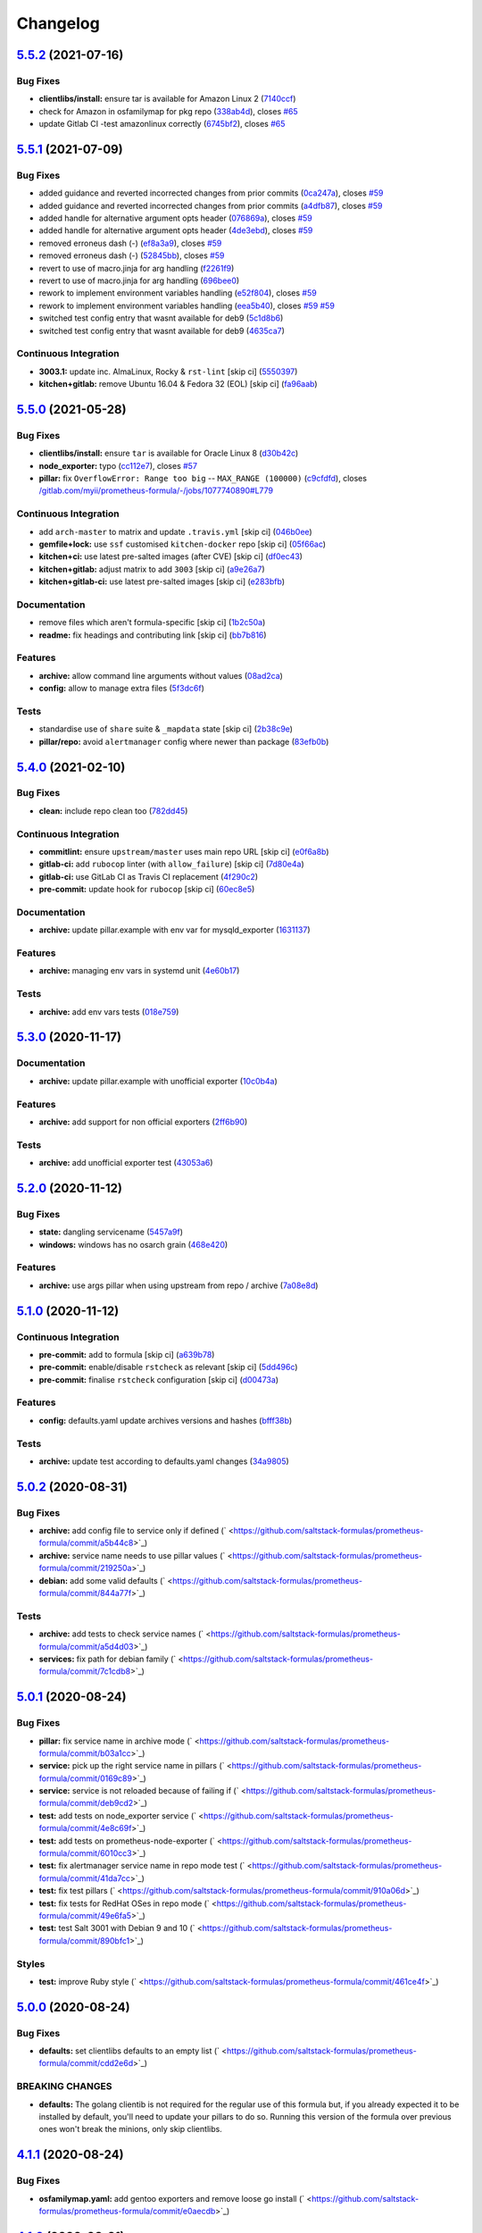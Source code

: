 
Changelog
=========

`5.5.2 <https://github.com/saltstack-formulas/prometheus-formula/compare/v5.5.1...v5.5.2>`_ (2021-07-16)
------------------------------------------------------------------------------------------------------------

Bug Fixes
^^^^^^^^^


* **clientlibs/install:** ensure tar is available for Amazon Linux 2 (\ `7140ccf <https://github.com/saltstack-formulas/prometheus-formula/commit/7140ccf8a8150d3776c2dc241f67ad93fa1f5787>`_\ )
* check for Amazon in osfamilymap for pkg repo (\ `338ab4d <https://github.com/saltstack-formulas/prometheus-formula/commit/338ab4ddb6d895e085a47b335f54451d9d406bc8>`_\ ), closes `#65 <https://github.com/saltstack-formulas/prometheus-formula/issues/65>`_
* update Gitlab CI -test amazonlinux correctly (\ `6745bf2 <https://github.com/saltstack-formulas/prometheus-formula/commit/6745bf23d43f583c0e73d66776c68a669eb9d688>`_\ ), closes `#65 <https://github.com/saltstack-formulas/prometheus-formula/issues/65>`_

`5.5.1 <https://github.com/saltstack-formulas/prometheus-formula/compare/v5.5.0...v5.5.1>`_ (2021-07-09)
------------------------------------------------------------------------------------------------------------

Bug Fixes
^^^^^^^^^


* added guidance and reverted incorrected changes from prior commits (\ `0ca247a <https://github.com/saltstack-formulas/prometheus-formula/commit/0ca247a37edd6dceb62d5524ce755c87c31ab599>`_\ ), closes `#59 <https://github.com/saltstack-formulas/prometheus-formula/issues/59>`_
* added guidance and reverted incorrected changes from prior commits (\ `a4dfb87 <https://github.com/saltstack-formulas/prometheus-formula/commit/a4dfb87554b9a5d35fe5654698940380cc5fadee>`_\ ), closes `#59 <https://github.com/saltstack-formulas/prometheus-formula/issues/59>`_
* added handle for alternative argument opts header (\ `076869a <https://github.com/saltstack-formulas/prometheus-formula/commit/076869a8cdbde4ed1034d98f16cdeaa17906554e>`_\ ), closes `#59 <https://github.com/saltstack-formulas/prometheus-formula/issues/59>`_
* added handle for alternative argument opts header (\ `4de3ebd <https://github.com/saltstack-formulas/prometheus-formula/commit/4de3ebd24196c347ae1ebba88d754c9dd535cf74>`_\ ), closes `#59 <https://github.com/saltstack-formulas/prometheus-formula/issues/59>`_
* removed erroneus dash (-) (\ `ef8a3a9 <https://github.com/saltstack-formulas/prometheus-formula/commit/ef8a3a9ad781bee86686465a13e27e301f0c5ea5>`_\ ), closes `#59 <https://github.com/saltstack-formulas/prometheus-formula/issues/59>`_
* removed erroneus dash (-) (\ `52845bb <https://github.com/saltstack-formulas/prometheus-formula/commit/52845bb534ba98947ee161e7fb745489b2ad57da>`_\ ), closes `#59 <https://github.com/saltstack-formulas/prometheus-formula/issues/59>`_
* revert to use of macro.jinja for arg handling (\ `f2261f9 <https://github.com/saltstack-formulas/prometheus-formula/commit/f2261f9dc958792a16c13a6380386a1f7239f386>`_\ )
* revert to use of macro.jinja for arg handling (\ `696bee0 <https://github.com/saltstack-formulas/prometheus-formula/commit/696bee0522b9e37befbe76728c2d3211f25b8a68>`_\ )
* rework to implement environment variables handling (\ `e52f804 <https://github.com/saltstack-formulas/prometheus-formula/commit/e52f804bf454f8c57d8ed51e6566f60befd4d7c7>`_\ ), closes `#59 <https://github.com/saltstack-formulas/prometheus-formula/issues/59>`_
* rework to implement environment variables handling (\ `eea5b40 <https://github.com/saltstack-formulas/prometheus-formula/commit/eea5b407fa6dee5cdcb7bd951b752beb1833176c>`_\ ), closes `#59 <https://github.com/saltstack-formulas/prometheus-formula/issues/59>`_ `#59 <https://github.com/saltstack-formulas/prometheus-formula/issues/59>`_
* switched test config entry that wasnt available for deb9 (\ `5c1d8b6 <https://github.com/saltstack-formulas/prometheus-formula/commit/5c1d8b68707ebfbe948cf8f0c21c98504c751d5b>`_\ )
* switched test config entry that wasnt available for deb9 (\ `4635ca7 <https://github.com/saltstack-formulas/prometheus-formula/commit/4635ca70702a05bf5db24df54956c175d0cd3e18>`_\ )

Continuous Integration
^^^^^^^^^^^^^^^^^^^^^^


* **3003.1:** update inc. AlmaLinux, Rocky & ``rst-lint`` [skip ci] (\ `5550397 <https://github.com/saltstack-formulas/prometheus-formula/commit/55503974e4cc338590750b02ed964f0afdd44f11>`_\ )
* **kitchen+gitlab:** remove Ubuntu 16.04 & Fedora 32 (EOL) [skip ci] (\ `fa96aab <https://github.com/saltstack-formulas/prometheus-formula/commit/fa96aabba76128ebca85b76631bf04ec8daaeb90>`_\ )

`5.5.0 <https://github.com/saltstack-formulas/prometheus-formula/compare/v5.4.0...v5.5.0>`_ (2021-05-28)
------------------------------------------------------------------------------------------------------------

Bug Fixes
^^^^^^^^^


* **clientlibs/install:** ensure ``tar`` is available for Oracle Linux 8 (\ `d30b42c <https://github.com/saltstack-formulas/prometheus-formula/commit/d30b42ced095dba6b10bab8c77b2e064cb150008>`_\ )
* **node_exporter:** typo (\ `cc112e7 <https://github.com/saltstack-formulas/prometheus-formula/commit/cc112e71b922ef74853b4f561d5b126056cf0d58>`_\ ), closes `#57 <https://github.com/saltstack-formulas/prometheus-formula/issues/57>`_
* **pillar:** fix ``OverflowError: Range too big`` -- ``MAX_RANGE (100000)`` (\ `c9cfdfd <https://github.com/saltstack-formulas/prometheus-formula/commit/c9cfdfd9e17615bdd52143eb5153b0f0f3ac0736>`_\ ), closes `/gitlab.com/myii/prometheus-formula/-/jobs/1077740890#L779 <https://github.com//gitlab.com/myii/prometheus-formula/-/jobs/1077740890/issues/L779>`_

Continuous Integration
^^^^^^^^^^^^^^^^^^^^^^


* add ``arch-master`` to matrix and update ``.travis.yml`` [skip ci] (\ `046b0ee <https://github.com/saltstack-formulas/prometheus-formula/commit/046b0ee23937b574f297503fd6f29dba4e225314>`_\ )
* **gemfile+lock:** use ``ssf`` customised ``kitchen-docker`` repo [skip ci] (\ `05f66ac <https://github.com/saltstack-formulas/prometheus-formula/commit/05f66ac9bceef49c49f973d53036bc15ec98e730>`_\ )
* **kitchen+ci:** use latest pre-salted images (after CVE) [skip ci] (\ `df0ec43 <https://github.com/saltstack-formulas/prometheus-formula/commit/df0ec43f52f21746cef09d8fddadb92762132e1d>`_\ )
* **kitchen+gitlab:** adjust matrix to add ``3003`` [skip ci] (\ `a9e26a7 <https://github.com/saltstack-formulas/prometheus-formula/commit/a9e26a795df305270d75b9ba94967553f7767091>`_\ )
* **kitchen+gitlab-ci:** use latest pre-salted images [skip ci] (\ `e283bfb <https://github.com/saltstack-formulas/prometheus-formula/commit/e283bfb188fcf66759b4c1b5bb7ac039319be592>`_\ )

Documentation
^^^^^^^^^^^^^


* remove files which aren't formula-specific [skip ci] (\ `1b2c50a <https://github.com/saltstack-formulas/prometheus-formula/commit/1b2c50ae37a6a53df40db7c39907c051ba3bbc51>`_\ )
* **readme:** fix headings and contributing link [skip ci] (\ `bb7b816 <https://github.com/saltstack-formulas/prometheus-formula/commit/bb7b816aac6d21b85d0dbb20ed894c7f6a8ca941>`_\ )

Features
^^^^^^^^


* **archive:** allow command line arguments without values (\ `08ad2ca <https://github.com/saltstack-formulas/prometheus-formula/commit/08ad2caf4ccf51c3e162f0d9cbf737f21d2633d2>`_\ )
* **config:** allow to manage extra files (\ `5f3dc6f <https://github.com/saltstack-formulas/prometheus-formula/commit/5f3dc6f11a42d66c13dd50b5a2115d36b1243f93>`_\ )

Tests
^^^^^


* standardise use of ``share`` suite & ``_mapdata`` state [skip ci] (\ `2b38c9e <https://github.com/saltstack-formulas/prometheus-formula/commit/2b38c9e4025c24309ca8c622119250b15c669e50>`_\ )
* **pillar/repo:** avoid ``alertmanager`` config where newer than package (\ `83efb0b <https://github.com/saltstack-formulas/prometheus-formula/commit/83efb0b43418a5ba363dc755c2228b1561d7fa30>`_\ )

`5.4.0 <https://github.com/saltstack-formulas/prometheus-formula/compare/v5.3.0...v5.4.0>`_ (2021-02-10)
------------------------------------------------------------------------------------------------------------

Bug Fixes
^^^^^^^^^


* **clean:** include repo clean too (\ `782dd45 <https://github.com/saltstack-formulas/prometheus-formula/commit/782dd4545247a6eaaab77d42788b6dbdc040597a>`_\ )

Continuous Integration
^^^^^^^^^^^^^^^^^^^^^^


* **commitlint:** ensure ``upstream/master`` uses main repo URL [skip ci] (\ `e0f6a8b <https://github.com/saltstack-formulas/prometheus-formula/commit/e0f6a8baeb4e36e295c5355ff4e08e943b4a24b7>`_\ )
* **gitlab-ci:** add ``rubocop`` linter (with ``allow_failure``\ ) [skip ci] (\ `7d80e4a <https://github.com/saltstack-formulas/prometheus-formula/commit/7d80e4afc1ffdaec29ec94a355d75e6f8b878672>`_\ )
* **gitlab-ci:** use GitLab CI as Travis CI replacement (\ `4f290c2 <https://github.com/saltstack-formulas/prometheus-formula/commit/4f290c2dde3125f9e648a2817912c8f594ed277a>`_\ )
* **pre-commit:** update hook for ``rubocop`` [skip ci] (\ `60ec8e5 <https://github.com/saltstack-formulas/prometheus-formula/commit/60ec8e514d3c33540089bacbe8edeaf8bfa05f0d>`_\ )

Documentation
^^^^^^^^^^^^^


* **archive:** update pillar.example with env var for mysqld_exporter (\ `1631137 <https://github.com/saltstack-formulas/prometheus-formula/commit/1631137b1bad116f5d7d5b8a472b9c4f41b5f707>`_\ )

Features
^^^^^^^^


* **archive:** managing env vars in systemd unit (\ `4e60b17 <https://github.com/saltstack-formulas/prometheus-formula/commit/4e60b17741fb202fded2838e67cb8f870c98450f>`_\ )

Tests
^^^^^


* **archive:** add env vars tests (\ `018e759 <https://github.com/saltstack-formulas/prometheus-formula/commit/018e7591839901536cc743141e45cbbd20f94a53>`_\ )

`5.3.0 <https://github.com/saltstack-formulas/prometheus-formula/compare/v5.2.0...v5.3.0>`_ (2020-11-17)
------------------------------------------------------------------------------------------------------------

Documentation
^^^^^^^^^^^^^


* **archive:** update pillar.example with unofficial exporter (\ `10c0b4a <https://github.com/saltstack-formulas/prometheus-formula/commit/10c0b4a030365da704f9d2e75857cdfbfa1fab74>`_\ )

Features
^^^^^^^^


* **archive:** add support for non official exporters (\ `2ff6b90 <https://github.com/saltstack-formulas/prometheus-formula/commit/2ff6b90cd8c7b50cb93c627d4624e41d37c7f96d>`_\ )

Tests
^^^^^


* **archive:** add unofficial exporter test (\ `43053a6 <https://github.com/saltstack-formulas/prometheus-formula/commit/43053a6e5917b9800fe8d22fc173036956903a73>`_\ )

`5.2.0 <https://github.com/saltstack-formulas/prometheus-formula/compare/v5.1.0...v5.2.0>`_ (2020-11-12)
------------------------------------------------------------------------------------------------------------

Bug Fixes
^^^^^^^^^


* **state:** dangling servicename (\ `5457a9f <https://github.com/saltstack-formulas/prometheus-formula/commit/5457a9f2f21e26591d392ed5121aa5f5bcbf8fe0>`_\ )
* **windows:** windows has no osarch grain (\ `468e420 <https://github.com/saltstack-formulas/prometheus-formula/commit/468e420b3473551ffee81ae7e39cc03073ac639c>`_\ )

Features
^^^^^^^^


* **archive:** use args pillar when using upstream from repo / archive (\ `7a08e8d <https://github.com/saltstack-formulas/prometheus-formula/commit/7a08e8db54ce48eaf2df97fa92876d4d9237c6c7>`_\ )

`5.1.0 <https://github.com/saltstack-formulas/prometheus-formula/compare/v5.0.2...v5.1.0>`_ (2020-11-12)
------------------------------------------------------------------------------------------------------------

Continuous Integration
^^^^^^^^^^^^^^^^^^^^^^


* **pre-commit:** add to formula [skip ci] (\ `a639b78 <https://github.com/saltstack-formulas/prometheus-formula/commit/a639b782cfdacb65f03e9c59485fe7a17fb3c794>`_\ )
* **pre-commit:** enable/disable ``rstcheck`` as relevant [skip ci] (\ `5dd496c <https://github.com/saltstack-formulas/prometheus-formula/commit/5dd496c1c466f339108a8fe4e0ea2d27f6a0fe68>`_\ )
* **pre-commit:** finalise ``rstcheck`` configuration [skip ci] (\ `d00473a <https://github.com/saltstack-formulas/prometheus-formula/commit/d00473a70c2e1f1ed79ff4d713e8539fedf9135a>`_\ )

Features
^^^^^^^^


* **config:** defaults.yaml update archives versions and hashes (\ `bfff38b <https://github.com/saltstack-formulas/prometheus-formula/commit/bfff38b8b7338d515ed477d4ccbba3438f1bbbf4>`_\ )

Tests
^^^^^


* **archive:** update test according to defaults.yaml changes (\ `34a9805 <https://github.com/saltstack-formulas/prometheus-formula/commit/34a980588603bc8a5720b8820754e96108cb505d>`_\ )

`5.0.2 <https://github.com/saltstack-formulas/prometheus-formula/compare/v5.0.1...v5.0.2>`_ (2020-08-31)
------------------------------------------------------------------------------------------------------------

Bug Fixes
^^^^^^^^^


* **archive:** add config file to service only if defined (\ ` <https://github.com/saltstack-formulas/prometheus-formula/commit/a5b44c8>`_\ )
* **archive:** service name needs to use pillar values (\ ` <https://github.com/saltstack-formulas/prometheus-formula/commit/219250a>`_\ )
* **debian:** add some valid defaults (\ ` <https://github.com/saltstack-formulas/prometheus-formula/commit/844a77f>`_\ )

Tests
^^^^^


* **archive:** add tests to check service names (\ ` <https://github.com/saltstack-formulas/prometheus-formula/commit/a5d4d03>`_\ )
* **services:** fix path for debian family (\ ` <https://github.com/saltstack-formulas/prometheus-formula/commit/7c1cdb8>`_\ )

`5.0.1 <https://github.com/saltstack-formulas/prometheus-formula/compare/v5.0.0...v5.0.1>`_ (2020-08-24)
------------------------------------------------------------------------------------------------------------

Bug Fixes
^^^^^^^^^


* **pillar:** fix service name in archive mode (\ ` <https://github.com/saltstack-formulas/prometheus-formula/commit/b03a1cc>`_\ )
* **service:** pick up the right service name in pillars (\ ` <https://github.com/saltstack-formulas/prometheus-formula/commit/0169c89>`_\ )
* **service:** service is not reloaded because of failing if (\ ` <https://github.com/saltstack-formulas/prometheus-formula/commit/deb9cd2>`_\ )
* **test:** add tests on node_exporter service (\ ` <https://github.com/saltstack-formulas/prometheus-formula/commit/4e8c69f>`_\ )
* **test:** add tests on prometheus-node-exporter (\ ` <https://github.com/saltstack-formulas/prometheus-formula/commit/6010cc3>`_\ )
* **test:** fix alertmanager service name in repo mode test (\ ` <https://github.com/saltstack-formulas/prometheus-formula/commit/41da7cc>`_\ )
* **test:** fix test pillars (\ ` <https://github.com/saltstack-formulas/prometheus-formula/commit/910a06d>`_\ )
* **test:** fix tests for RedHat OSes in repo mode (\ ` <https://github.com/saltstack-formulas/prometheus-formula/commit/49e6fa5>`_\ )
* **test:** test Salt 3001 with Debian 9 and 10 (\ ` <https://github.com/saltstack-formulas/prometheus-formula/commit/890bfc1>`_\ )

Styles
^^^^^^


* **test:** improve Ruby style (\ ` <https://github.com/saltstack-formulas/prometheus-formula/commit/461ce4f>`_\ )

`5.0.0 <https://github.com/saltstack-formulas/prometheus-formula/compare/v4.1.1...v5.0.0>`_ (2020-08-24)
------------------------------------------------------------------------------------------------------------

Bug Fixes
^^^^^^^^^


* **defaults:** set clientlibs defaults to an empty list (\ ` <https://github.com/saltstack-formulas/prometheus-formula/commit/cdd2e6d>`_\ )

BREAKING CHANGES
^^^^^^^^^^^^^^^^


* **defaults:** The golang clientib is not required for
  the regular use of this formula but, if you already expected it to be
  installed by default, you'll need to update your pillars to do so.
  Running this version of the formula over previous ones won't break the
  minions, only skip clientlibs.

`4.1.1 <https://github.com/saltstack-formulas/prometheus-formula/compare/v4.1.0...v4.1.1>`_ (2020-08-24)
------------------------------------------------------------------------------------------------------------

Bug Fixes
^^^^^^^^^


* **osfamilymap.yaml:** add gentoo exporters and remove loose go install (\ ` <https://github.com/saltstack-formulas/prometheus-formula/commit/e0aecdb>`_\ )

`4.1.0 <https://github.com/saltstack-formulas/prometheus-formula/compare/v4.0.2...v4.1.0>`_ (2020-08-21)
------------------------------------------------------------------------------------------------------------

Continuous Integration
^^^^^^^^^^^^^^^^^^^^^^


* **travis,kitchen:** update matrix (\ ` <https://github.com/saltstack-formulas/prometheus-formula/commit/1eeda22>`_\ )

Documentation
^^^^^^^^^^^^^


* **pillar.example:** add some comments (\ ` <https://github.com/saltstack-formulas/prometheus-formula/commit/68aaa34>`_\ )

Features
^^^^^^^^


* **debian:** allow to install using OS packages (\ ` <https://github.com/saltstack-formulas/prometheus-formula/commit/3014494>`_\ )

Tests
^^^^^


* **packages:** check when using repo or archives (\ ` <https://github.com/saltstack-formulas/prometheus-formula/commit/c5ad857>`_\ )

`4.0.2 <https://github.com/saltstack-formulas/prometheus-formula/compare/v4.0.1...v4.0.2>`_ (2020-08-18)
------------------------------------------------------------------------------------------------------------

Bug Fixes
^^^^^^^^^


* **linux:** service.args is freebsd (\ ` <https://github.com/saltstack-formulas/prometheus-formula/commit/ceb9863>`_\ )
* **permissions:** correct basedir user/group (\ ` <https://github.com/saltstack-formulas/prometheus-formula/commit/d65858a>`_\ )

`4.0.1 <https://github.com/saltstack-formulas/prometheus-formula/compare/v4.0.0...v4.0.1>`_ (2020-08-17)
------------------------------------------------------------------------------------------------------------

Bug Fixes
^^^^^^^^^


* **ubuntu:** pkgrepo cannot be used (\ ` <https://github.com/saltstack-formulas/prometheus-formula/commit/fd2ff5f>`_\ )

`4.0.0 <https://github.com/saltstack-formulas/prometheus-formula/compare/v3.3.0...v4.0.0>`_ (2020-08-09)
------------------------------------------------------------------------------------------------------------

Bug Fixes
^^^^^^^^^


* **libtofs:** “files_switch” mess up the variable exported by “map.jinja” [skip ci] (\ ` <https://github.com/saltstack-formulas/prometheus-formula/commit/5403088>`_\ )
* **pr:** adopt pr comments (\ ` <https://github.com/saltstack-formulas/prometheus-formula/commit/e4b924a>`_\ )

Code Refactoring
^^^^^^^^^^^^^^^^


* **all:** align to template-formula; add clientlibs feature (\ ` <https://github.com/saltstack-formulas/prometheus-formula/commit/ce5b771>`_\ )

Continuous Integration
^^^^^^^^^^^^^^^^^^^^^^


* **gemfile.lock:** add to repo with updated ``Gemfile`` [skip ci] (\ ` <https://github.com/saltstack-formulas/prometheus-formula/commit/da8f6a8>`_\ )
* **kitchen:** avoid using bootstrap for ``master`` instances [skip ci] (\ ` <https://github.com/saltstack-formulas/prometheus-formula/commit/f63a64d>`_\ )
* **kitchen:** use ``saltimages`` Docker Hub where available [skip ci] (\ ` <https://github.com/saltstack-formulas/prometheus-formula/commit/9b45ea4>`_\ )
* **kitchen+travis:** remove ``master-py2-arch-base-latest`` [skip ci] (\ ` <https://github.com/saltstack-formulas/prometheus-formula/commit/d978c50>`_\ )
* **travis:** add notifications => zulip [skip ci] (\ ` <https://github.com/saltstack-formulas/prometheus-formula/commit/4b5ec2f>`_\ )
* **workflows/commitlint:** add to repo [skip ci] (\ ` <https://github.com/saltstack-formulas/prometheus-formula/commit/b32d92a>`_\ )

Styles
^^^^^^


* **libtofs.jinja:** use Black-inspired Jinja formatting [skip ci] (\ ` <https://github.com/saltstack-formulas/prometheus-formula/commit/2660b19>`_\ )

BREAKING CHANGES
^^^^^^^^^^^^^^^^


* **all:** The data dictionary is simplified and expanded.
  Retest your states and update pillar data accordingly.
  For developer convenience, clientlibs states were introduced.
  See pillar.example, defaults.yaml, and docs/README.

`3.3.0 <https://github.com/saltstack-formulas/prometheus-formula/compare/v3.2.0...v3.3.0>`_ (2019-12-22)
------------------------------------------------------------------------------------------------------------

Bug Fixes
^^^^^^^^^


* **pillar.example:** reset ``use_upstream_archive`` to get tests passing [skip ci] (\ `978ccc2 <https://github.com/saltstack-formulas/prometheus-formula/commit/978ccc208045136dddea44dc59754872f688a9cb>`_\ )
* test fix for bug 24 (\ `341fff3 <https://github.com/saltstack-formulas/prometheus-formula/commit/341fff36ead5fce94c25c0ba8011a15d76f26de6>`_\ )
* **release.config.js:** use full commit hash in commit link [skip ci] (\ `cab6e29 <https://github.com/saltstack-formulas/prometheus-formula/commit/cab6e29d8b29c700035694c35b20e8250ecb2ef1>`_\ )

Continuous Integration
^^^^^^^^^^^^^^^^^^^^^^


* **gemfile:** restrict ``train`` gem version until upstream fix [skip ci] (\ `a51e532 <https://github.com/saltstack-formulas/prometheus-formula/commit/a51e532992b69571a1f5ffa486f98aed4ddf87e0>`_\ )
* **kitchen:** use ``debian-10-master-py3`` instead of ``develop`` [skip ci] (\ `6ee835c <https://github.com/saltstack-formulas/prometheus-formula/commit/6ee835cab4a1dca30c9b7888587c68368c53dee1>`_\ )
* **kitchen:** use ``develop`` image until ``master`` is ready (\ ``amazonlinux``\ ) [skip ci] (\ `42ee683 <https://github.com/saltstack-formulas/prometheus-formula/commit/42ee683c44d1bc7035b9ce325e8ad7d0c35b45da>`_\ )
* **kitchen+travis:** upgrade matrix after ``2019.2.2`` release [skip ci] (\ `044553e <https://github.com/saltstack-formulas/prometheus-formula/commit/044553ea8f51fc3af64fe3fd4b9fca8c3b58f2df>`_\ )
* **travis:** apply changes from build config validation [skip ci] (\ `bf4022e <https://github.com/saltstack-formulas/prometheus-formula/commit/bf4022ec1ac489dc875c02e84a547a7a6c245cb8>`_\ )
* **travis:** opt-in to ``dpl v2`` to complete build config validation [skip ci] (\ `0867508 <https://github.com/saltstack-formulas/prometheus-formula/commit/086750884d14bc07ae466dd8247b99c01dbc1766>`_\ )
* **travis:** quote pathspecs used with ``git ls-files`` [skip ci] (\ `d9c9386 <https://github.com/saltstack-formulas/prometheus-formula/commit/d9c93860385303ae89025431da7a83d48c5a6adf>`_\ )
* **travis:** run ``shellcheck`` during lint job [skip ci] (\ `7ea6967 <https://github.com/saltstack-formulas/prometheus-formula/commit/7ea6967ca7d6c41f99ef4831715b894d9c7c751d>`_\ )
* **travis:** update ``salt-lint`` config for ``v0.0.10`` [skip ci] (\ `1415c13 <https://github.com/saltstack-formulas/prometheus-formula/commit/1415c137854f19e34e4a79d74f1bb2b25770ee0c>`_\ )
* **travis:** use ``major.minor`` for ``semantic-release`` version [skip ci] (\ `9b4d5af <https://github.com/saltstack-formulas/prometheus-formula/commit/9b4d5aff64b0657303c7186c5f5a49d02039f35f>`_\ )
* **travis:** use build config validation (beta) [skip ci] (\ `0d0af0d <https://github.com/saltstack-formulas/prometheus-formula/commit/0d0af0df317c67924d0b8dc75d9dbf8e7a3a9535>`_\ )

Features
^^^^^^^^


* **osfamilymap.yaml:** add Gentoo support (\ `b87e8f4 <https://github.com/saltstack-formulas/prometheus-formula/commit/b87e8f437c51c81bb7543ad27b49dea48ff36203>`_\ )

Performance Improvements
^^^^^^^^^^^^^^^^^^^^^^^^


* **travis:** improve ``salt-lint`` invocation [skip ci] (\ `36ccdc4 <https://github.com/saltstack-formulas/prometheus-formula/commit/36ccdc4416d58952865ef60e7b94d122f09c6cde>`_\ )

`3.2.0 <https://github.com/saltstack-formulas/prometheus-formula/compare/v3.1.2...v3.2.0>`_ (2019-10-17)
------------------------------------------------------------------------------------------------------------

Bug Fixes
^^^^^^^^^


* **args:** allow boolean arguments (\ ` <https://github.com/saltstack-formulas/prometheus-formula/commit/39dacf0>`_\ )
* **examples:** fixed pillar.example (\ ` <https://github.com/saltstack-formulas/prometheus-formula/commit/464a186>`_\ )
* **node_exporter:** allow standalone use of node_exporter (\ ` <https://github.com/saltstack-formulas/prometheus-formula/commit/a0d8ad4>`_\ )
* **package:** use correct node exporter package name in Debian (\ ` <https://github.com/saltstack-formulas/prometheus-formula/commit/a4fd589>`_\ )
* **readme:** removed already gone prometheus.exporters from README.rst (\ ` <https://github.com/saltstack-formulas/prometheus-formula/commit/07d6209>`_\ )

Continuous Integration
^^^^^^^^^^^^^^^^^^^^^^


* merge travis matrix, add ``salt-lint`` & ``rubocop`` to ``lint`` job (\ ` <https://github.com/saltstack-formulas/prometheus-formula/commit/9def915>`_\ )

Documentation
^^^^^^^^^^^^^


* **contributing:** remove to use org-level file instead [skip ci] (\ ` <https://github.com/saltstack-formulas/prometheus-formula/commit/fabcc4a>`_\ )
* **readme:** update link to ``CONTRIBUTING`` [skip ci] (\ ` <https://github.com/saltstack-formulas/prometheus-formula/commit/da2a5aa>`_\ )

Features
^^^^^^^^


* **freebsd:** support for FreeBSD (\ ` <https://github.com/saltstack-formulas/prometheus-formula/commit/871da35>`_\ )
* **textfile_collectors:** added IPMI textfile collector (\ ` <https://github.com/saltstack-formulas/prometheus-formula/commit/d731309>`_\ )
* **textfile_collectors:** added smartmon textfile collector (\ ` <https://github.com/saltstack-formulas/prometheus-formula/commit/7b2f5ce>`_\ )
* **textfile_collectors:** added support for textfile collectors (\ ` <https://github.com/saltstack-formulas/prometheus-formula/commit/930552d>`_\ )

`3.1.2 <https://github.com/saltstack-formulas/prometheus-formula/compare/v3.1.1...v3.1.2>`_ (2019-10-10)
------------------------------------------------------------------------------------------------------------

Bug Fixes
^^^^^^^^^


* **clean.sls:** fix ``salt-lint`` errors (\ ` <https://github.com/saltstack-formulas/prometheus-formula/commit/8056339>`_\ )
* **install.sls:** fix ``salt-lint`` errors (\ ` <https://github.com/saltstack-formulas/prometheus-formula/commit/51f5485>`_\ )
* **install.sls:** fix ``salt-lint`` errors (\ ` <https://github.com/saltstack-formulas/prometheus-formula/commit/173bc4f>`_\ )
* **install.sls:** fix ``salt-lint`` errors (\ ` <https://github.com/saltstack-formulas/prometheus-formula/commit/85c7fce>`_\ )

Continuous Integration
^^^^^^^^^^^^^^^^^^^^^^


* merge travis matrix, add ``salt-lint`` & ``rubocop`` to ``lint`` job (\ ` <https://github.com/saltstack-formulas/prometheus-formula/commit/569328b>`_\ )

`3.1.1 <https://github.com/saltstack-formulas/prometheus-formula/compare/v3.1.0...v3.1.1>`_ (2019-10-07)
------------------------------------------------------------------------------------------------------------

Bug Fixes
^^^^^^^^^


* **config:** cope with aberrant service names (\ `0a33842 <https://github.com/saltstack-formulas/prometheus-formula/commit/0a33842>`_\ )

Continuous Integration
^^^^^^^^^^^^^^^^^^^^^^


* use ``dist: bionic`` & apply ``opensuse-leap-15`` SCP error workaround (\ `3dc6e12 <https://github.com/saltstack-formulas/prometheus-formula/commit/3dc6e12>`_\ )
* **kitchen:** change ``log_level`` to ``debug`` instead of ``info`` (\ `af666db <https://github.com/saltstack-formulas/prometheus-formula/commit/af666db>`_\ )
* **kitchen:** install required packages to bootstrapped ``opensuse`` [skip ci] (\ `3332493 <https://github.com/saltstack-formulas/prometheus-formula/commit/3332493>`_\ )
* **kitchen:** use bootstrapped ``opensuse`` images until ``2019.2.2`` [skip ci] (\ `a624dd8 <https://github.com/saltstack-formulas/prometheus-formula/commit/a624dd8>`_\ )
* **kitchen+travis:** replace EOL pre-salted images (\ `0895d81 <https://github.com/saltstack-formulas/prometheus-formula/commit/0895d81>`_\ )
* **platform:** add ``arch-base-latest`` (commented out for now) [skip ci] (\ `6221888 <https://github.com/saltstack-formulas/prometheus-formula/commit/6221888>`_\ )
* **yamllint:** add rule ``empty-values`` & use new ``yaml-files`` setting (\ `1784b34 <https://github.com/saltstack-formulas/prometheus-formula/commit/1784b34>`_\ )

`3.1.0 <https://github.com/saltstack-formulas/prometheus-formula/compare/v3.0.1...v3.1.0>`_ (2019-08-17)
------------------------------------------------------------------------------------------------------------

Continuous Integration
^^^^^^^^^^^^^^^^^^^^^^


* **kitchen+travis:** modify matrix to include ``develop`` platform (\ `fc0f5b6 <https://github.com/saltstack-formulas/prometheus-formula/commit/fc0f5b6>`_\ )

Features
^^^^^^^^


* **yamllint:** include for this repo and apply rules throughout (\ `07dbfc8 <https://github.com/saltstack-formulas/prometheus-formula/commit/07dbfc8>`_\ )

`3.0.1 <https://github.com/saltstack-formulas/prometheus-formula/compare/v3.0.0...v3.0.1>`_ (2019-06-28)
------------------------------------------------------------------------------------------------------------

Bug Fixes
^^^^^^^^^


* **alternatives:** fix requisite (\ `8c410d7 <https://github.com/saltstack-formulas/prometheus-formula/commit/8c410d7>`_\ )

`3.0.0 <https://github.com/saltstack-formulas/prometheus-formula/compare/v2.0.0...v3.0.0>`_ (2019-06-23)
------------------------------------------------------------------------------------------------------------

Bug Fixes
^^^^^^^^^


* **example:** fix pillar.example formatting (\ `a13dd03 <https://github.com/saltstack-formulas/prometheus-formula/commit/a13dd03>`_\ )
* **repo:** use_upstream_repo corrections; separate users state (\ `eda47f7 <https://github.com/saltstack-formulas/prometheus-formula/commit/eda47f7>`_\ )
* **service:** ensure service file is removed on clean (\ `c735a6d <https://github.com/saltstack-formulas/prometheus-formula/commit/c735a6d>`_\ )
* **suse:** bypass salt alternatives.install errors (\ `1a890e5 <https://github.com/saltstack-formulas/prometheus-formula/commit/1a890e5>`_\ )
* **systemd:** ensure systemd detects new service (\ `149dd81 <https://github.com/saltstack-formulas/prometheus-formula/commit/149dd81>`_\ )

Features
^^^^^^^^


* **archives:** support for archives file format (\ `1f86f4a <https://github.com/saltstack-formulas/prometheus-formula/commit/1f86f4a>`_\ )
* **archives:** support for various prometheus archives (\ `3ec910e <https://github.com/saltstack-formulas/prometheus-formula/commit/3ec910e>`_\ )
* **archives:** user managementX (\ `d43033a <https://github.com/saltstack-formulas/prometheus-formula/commit/d43033a>`_\ )
* **linux:** alternatives support & updated unit tests (\ `36b3e62 <https://github.com/saltstack-formulas/prometheus-formula/commit/36b3e62>`_\ )

Tests
^^^^^


* **centos:** verified on CentosOS (\ `731198d <https://github.com/saltstack-formulas/prometheus-formula/commit/731198d>`_\ )
* **inspec:** expand unittests for archive format (\ `b074bd3 <https://github.com/saltstack-formulas/prometheus-formula/commit/b074bd3>`_\ )
* **inspec:** fix tests (\ `4092fb4 <https://github.com/saltstack-formulas/prometheus-formula/commit/4092fb4>`_\ )

BREAKING CHANGES
^^^^^^^^^^^^^^^^


* **repo:** The formula has been refactored to accomodate multiple packages,
  archives, users, and repos. Update your pillars and top states
* **archives:** the parameter ``pkg`` is now a dictionary. References
  to ``prometheus.pkg`` should be changed to ``prometheus.pkg.name``.

`2.0.0 <https://github.com/saltstack-formulas/prometheus-formula/compare/v1.2.0...v2.0.0>`_ (2019-06-22)
------------------------------------------------------------------------------------------------------------

Features
^^^^^^^^


* **repository:** add support for pkgrepo.managed (\ `907f9a6 <https://github.com/saltstack-formulas/prometheus-formula/commit/907f9a6>`_\ )

BREAKING CHANGES
^^^^^^^^^^^^^^^^


* **repository:** the variable 'pkg' was renamed 'pkg.name',
  update your pillars

`1.2.0 <https://github.com/saltstack-formulas/prometheus-formula/compare/v1.1.0...v1.2.0>`_ (2019-06-05)
------------------------------------------------------------------------------------------------------------

Features
^^^^^^^^


* **macos:** basic package and group handling (\ `e6a8b0c <https://github.com/saltstack-formulas/prometheus-formula/commit/e6a8b0c>`_\ )

`1.1.0 <https://github.com/alxwr/prometheus-formula/compare/v1.0.0...v1.1.0>`_ (2019-04-30)
-----------------------------------------------------------------------------------------------

Bug Fixes
^^^^^^^^^


* **FreeBSD:** elegantly prevent service hang (\ `a7fad98 <https://github.com/alxwr/prometheus-formula/commit/a7fad98>`_\ ), closes `/github.com/saltstack/salt/issues/44848#issuecomment-487016414 <https://github.com//github.com/saltstack/salt/issues/44848/issues/issuecomment-487016414>`_

Features
^^^^^^^^


* **args:** handle service arguments the same way (\ `94078fe <https://github.com/alxwr/prometheus-formula/commit/94078fe>`_\ )
* **exporters:** added node_exporter (\ `34ada49 <https://github.com/alxwr/prometheus-formula/commit/34ada49>`_\ )

1.0.0 (2019-04-25)
------------------

Continuous Integration
^^^^^^^^^^^^^^^^^^^^^^


* **travis:** use structure of template-formula (\ `88d3f3e <https://github.com/alxwr/prometheus-formula/commit/88d3f3e>`_\ )

Features
^^^^^^^^


* **prometheus:** basic setup based on template-formula (\ `b9b7cc0 <https://github.com/alxwr/prometheus-formula/commit/b9b7cc0>`_\ )
